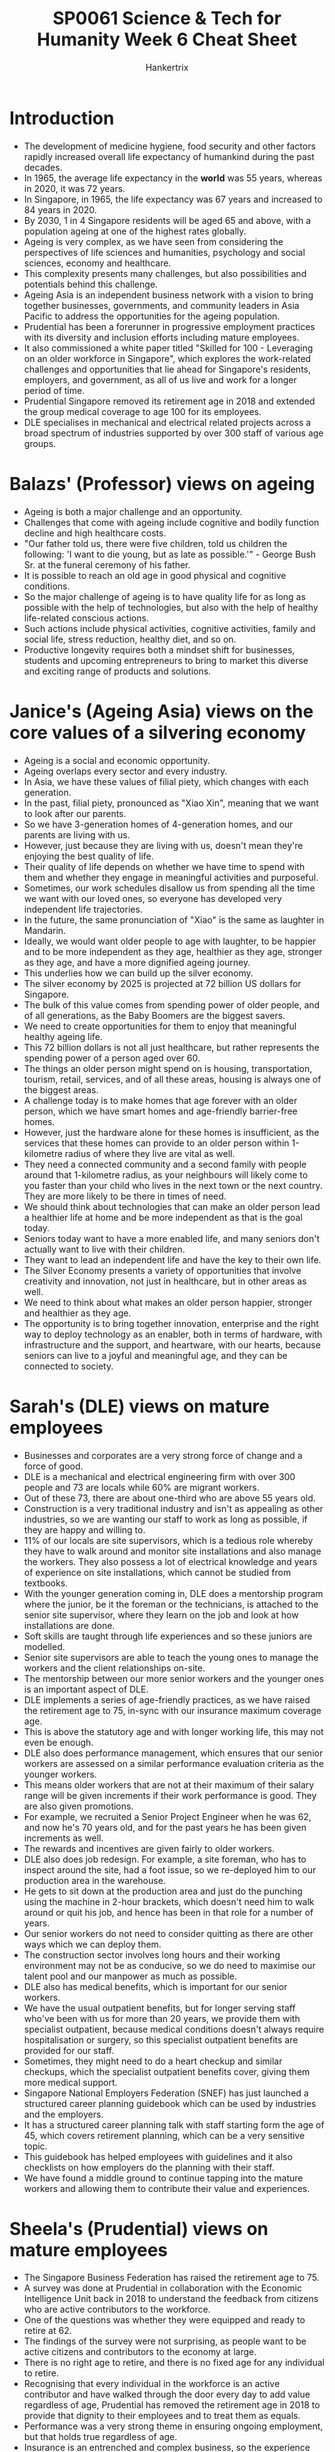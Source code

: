 #+TITLE: SP0061 Science & Tech for Humanity Week 6 Cheat Sheet
#+AUTHOR: Hankertrix
#+STARTUP: showeverything
#+OPTIONS: toc:2

* Introduction
- The development of medicine hygiene, food security and other factors rapidly increased overall life expectancy of humankind during the past decades.
- In 1965, the average life expectancy in the *world* was 55 years, whereas in 2020, it was 72 years.
- In Singapore, in 1965, the life expectancy was 67 years and increased to 84 years in 2020.
- By 2030, 1 in 4 Singapore residents will be aged 65 and above, with a population ageing at one of the highest rates globally.
- Ageing is very complex, as we have seen from considering the perspectives of life sciences and humanities, psychology and social sciences, economy and healthcare.
- This complexity presents many challenges, but also possibilities and potentials behind this challenge.
- Ageing Asia is an independent business network with a vision to bring together businesses, governments, and community leaders in Asia Pacific to address the opportunities for the ageing population.
- Prudential has been a forerunner in progressive employment practices with its diversity and inclusion efforts including mature employees.
- It also commissioned a white paper titled "Skilled for 100 - Leveraging on an older workforce in Singapore", which explores the work-related challenges and opportunities that lie ahead for Singapore's residents, employers, and government, as all of us live and work for a longer period of time.
- Prudential Singapore removed its retirement age in 2018 and extended the group medical coverage to age 100 for its employees.
- DLE specialises in mechanical and electrical related projects across a broad spectrum of industries supported by over 300 staff of various age groups.

* Balazs' (Professor) views on ageing
- Ageing is both a major challenge and an opportunity.
- Challenges that come with ageing include cognitive and bodily function decline and high healthcare costs.
- "Our father told us, there were five children, told us children the following: 'I want to die young, but as late as possible.'" - George Bush Sr. at the funeral ceremony of his father.
- It is possible to reach an old age in good physical and cognitive conditions.
- So the major challenge of ageing is to have quality life for as long as possible with the help of technologies, but also with the help of healthy life-related conscious actions.
- Such actions include physical activities, cognitive activities, family and social life, stress reduction, healthy diet, and so on.
- Productive longevity requires both a mindset shift for businesses, students and upcoming entrepreneurs to bring to market this diverse and exciting range of products and solutions.

* Janice's (Ageing Asia) views on the core values of a silvering economy
- Ageing is a social and economic opportunity.
- Ageing overlaps every sector and every industry.
- In Asia, we have these values of filial piety, which changes with each generation.
- In the past, filial piety, pronounced as "Xiao Xin", meaning that we want to look after our parents.
- So we have 3-generation homes of 4-generation homes, and our parents are living with us.
- However, just because they are living with us, doesn't mean they're enjoying the best quality of life.
- Their quality of life depends on whether we have time to spend with them and whether they engage in meaningful activities and purposeful.
- Sometimes, our work schedules disallow us from spending all the time we want with our loved ones, so everyone has developed very independent life trajectories.
- In the future, the same pronunciation of "Xiao" is the same as laughter in Mandarin.
- Ideally, we would want older people to age with laughter, to be happier and to be more independent as they age, healthier as they age, stronger as they age, and have a more dignified ageing journey.
- This underlies how we can build up the silver economy.
- The silver economy by 2025 is projected at 72 billion US dollars for Singapore.
- The bulk of this value comes from spending power of older people, and of all generations, as the Baby Boomers are the biggest savers.
- We need to create opportunities for them to enjoy that meaningful healthy ageing life.
- This 72 billion dollars is not all just healthcare, but rather represents the spending power of a person aged over 60.
- The things an older person might spend on is housing, transportation, tourism, retail, services, and of all these areas, housing is always one of the biggest areas.
- A challenge today is to make homes that age forever with an older person, which we have smart homes and age-friendly barrier-free homes.
- However, just the hardware alone for these homes is insufficient, as the services that these homes can provide to an older person within 1-kilometre radius of where they live are vital as well.
- They need a connected community and a second family with people around that 1-kilometre radius, as your neighbours will likely come to you faster than your child who lives in the next town or the next country. They are more likely to be there in times of need.
- We should think about technologies that can make an older person lead a healthier life at home and be more independent as that is the goal today.
- Seniors today want to have a more enabled life, and many seniors don't actually want to live with their children.
- They want to lead an independent life and have the key to their own life.
- The Silver Economy presents a variety of opportunities that involve creativity and innovation, not just in healthcare, but in other areas as well.
- We need to think about what makes an older person happier, stronger and healthier as they age.
- The opportunity is to bring together innovation, enterprise and the right way to deploy technology as an enabler, both in terms of hardware, with infrastructure and the support, and heartware, with our hearts, because seniors can live to a joyful and meaningful age, and they can be connected to society.

* Sarah's (DLE) views on mature employees
- Businesses and corporates are a very strong force of change and a force of good.
- DLE is a mechanical and electrical engineering firm with over 300 people and 73 are locals while 60% are migrant workers.
- Out of these 73, there are about one-third who are above 55 years old.
- Construction is a very traditional industry and isn't as appealing as other industries, so we are wanting our staff to work as long as possible, if they are happy and willing to.
- 11% of our locals are site supervisors, which is a tedious role whereby they have to walk around and monitor site installations and also manage the workers. They also possess a lot of electrical knowledge and years of experience on site installations, which cannot be studied from textbooks.
- With the younger generation coming in, DLE does a mentorship program where the junior, be it the foreman or the technicians, is attached to the senior site supervisor, where they learn on the job and look at how installations are done.
- Soft skills are taught through life experiences and so these juniors are modelled.
- Senior site supervisors are able to teach the young ones to manage the workers and the client relationships on-site.
- The mentorship between our more senior workers and the younger ones is an important aspect of DLE.
- DLE implements a series of age-friendly practices, as we have raised the retirement age to 75, in-sync with our insurance maximum coverage age.
- This is above the statutory age and with longer working life, this may not even be enough.
- DLE also does performance management, which ensures that our senior workers are assessed on a similar performance evaluation criteria as the younger workers.
- This means older workers that are not at their maximum of their salary range will be given increments if their work performance is good. They are also given promotions.
- For example, we recruited a Senior Project Engineer when he was 62, and now he's 70 years old, and for the past years he has been given increments as well.
- The rewards and incentives are given fairly to older workers.
- DLE also does job redesign. For example, a site foreman, who has to inspect around the site, had a foot issue, so we re-deployed him to our production area in the warehouse.
- He gets to sit down at the production area and just do the punching using the machine in 2-hour brackets, which doesn't need him to walk around or quit his job, and hence has been in that role for a number of years.
- Our senior workers do not need to consider quitting as there are other ways which we can deploy them.
- The construction sector involves long hours and their working environment may not be as conducive, so we do need to maximise our talent pool and our manpower as much as possible.
- DLE also has medical benefits, which is important for our senior workers.
- We have the usual outpatient benefits, but for longer serving staff who've been with us for more than 20 years, we provide them with specialist outpatient, because medical conditions doesn't always require hospitalisation or surgery, so this specialist outpatient benefits are provided for our staff.
- Sometimes, they might need to do a heart checkup and similar checkups, which the specialist outpatient benefits cover, giving them more medical support.
- Singapore National Employers Federation (SNEF) has just launched a structured career planning guidebook which can be used by industries and the employers.
- It has a structured career planning talk with staff starting form the age of 45, which covers retirement planning, which can be a very sensitive topic.
- This guidebook has helped employees with guidelines and it also checklists on how employers do the planning with their staff.
- We have found a middle ground to continue tapping into the mature workers and allowing them to contribute their value and experiences.

* Sheela's (Prudential) views on mature employees
- The Singapore Business Federation has raised the retirement age to 75.
- A survey was done at Prudential in collaboration with the Economic Intelligence Unit back in 2018 to understand the feedback from citizens who are active contributors to the workforce.
- One of the questions was whether they were equipped and ready to retire at 62.
- The findings of the survey were not surprising, as people want to be active citizens and contributors to the economy at large.
- There is no right age to retire, and there is no fixed age for any individual to retire.
- Recognising that every individual in the workforce is an active contributor and have walked through the door every day to add value regardless of age, Prudential has removed the retirement age in 2018 to provide that dignity to their employees and to treat them as equals.
- Performance was a very strong theme in ensuring ongoing employment, but that holds true regardless of age.
- Insurance is an entrenched and complex business, so the experience that our senior workforce brings to the table is extremely helpful.
- Seniors bring allow for mentorships and on-the-job training, and they have a lot of passion for their work.
- Noreen is a poster girl for the senior workers at Prudential, who is in her mid-60s.
- She is a lead policy writer, which is a very specialised and niche area of work.
- When Prudential removed the retirement age, she was happy about the removal and thanked me for the change.
- She wanted to continue to contribute more to the company and show that her skills can continue to improve as she ages.
- The benefits brought about by removing the retirement age have not just been to the organisation, but have also reached the younger workforce at Prudential, as learning from someone who is of a different generation, can bring a different perspective, which has also enabled our workforce appreciate our customer base and the demographics of Singapore, to then be able to come up with right solutions for our customers.
- Prudential stretched itself a little bit more and equalised the CPF for all our employees aged 55 and above in 2019.
- Prudential treats their older workers as equals, as they do the same jobs as their younger colleagues, so they shouldn't be paid less in terms of CPF, when they are prepared to contribute to the company.
- There is an opportunity for all employers to do more, as in the study we did, "Skilled for 100", we surveyed about 200 HR professionals and only 16% thinks that employers are ready and equipped to employ individuals above the retirement age, which is now up to 63.
- That is an issue in terms of addressing mindsets, as we need to start shifting the mindsets of employers to see the value in the silver workforce, when there is a war for talent.
- Employers currently do not war over the workers in the silver workforce.
- The conversation in the lead-up and the run-up to retirement is a very complex topic.
- It is also sensitive with a lot of assumptions and anxieties.
- However, there are always win-win approaches for both the company and the worker to be contributing meaningfully to the economy, and to feel that they are productive, and that their experience is rich and can continue to be tapped.
- There is a challenge and opportunity for businesses to find ways to harmonise and to synergise the rich experience of the older workers across the intergeneration workforce.

* Balazs' (Professor) views on mature employees
- NTU, with the University of Cambridge and the help of the National Research Foundation, has a huge research program entitled the Centre for Lifelong Learning and Individualised Cognition (CLIC), which is one of the major research programs at NTU focusing on understanding the learning capacity and learning strategies of young people, young adults, older adults and the elderly.
- Learning is possible at any age, and it is not the privilege of younger people, or of children or adolescents.
- Better understanding of how the younger generations, mid-generations and elderly learn new skills is needed to design better strategies and develop interventional approaches to improve this learning capacity.
- This is so that the elderly can learn new skills and use them in more intense form in different sectors of the industry.
- NTU is very keen on understanding the situation in Singapore and in developing new approaches to mobilise this fantastic learning capacity of our brain across the different age groups.
- With the help of this new knowledge, we can empower people, the elderly, but also younger people, to utilise their skills, their learning skills and their experiences in different ages, and combine them across the age groups for the benefit of society.
- Scientific knowledge and scientific approaches can help us understand how we learn, how we acquire new skills and empower us to improve this learning process and to develop new strategies for more effective learning.
- This research will likely bear fruits in the future and will help Singapore in mobilising the forces among the younger generation, the mid-generation and the older generation to build a more understanding workforce and use the talents and the skills of the older generation across the age spectrum.

* Sarah's (DLE) views on mature employee's career aspirations
- Many senior workers do not want to retire, they want to continue working for as long as possible, as long as their health can take it.
- They are happy to work for as long as the company wants them.
- We want to make sure that they feel a welcoming environment and that the company does not want them to leave as we value their contributions and this would align our objectives.
- They want to work, so DLE provides the employment for them.
- However, we need to ensure that we don't hold assumptions that are not true, as everyone has their own priorities and objectives, so one person may want to work, but another might want to do something else.
- It is important to have open communication with employees, like through the career talk mentioned above, to know what employees are looking for.
- Even though the majority of people want to work, there may also be some who just want to work part-time, so open communication is key.

* Sheela's (Prudential) views on mature employee's career aspirations
- Learning is not owned by the youth, which has been a premise of looking at Prudential's workforce and identifying the similarities and differences.
- When Prudential says that our value proposition to our employees is regardless of age, our commitment is that we will help you connect and be part of an organisation that is inclusive, allows you to collaborate and work with people across hierarchies, grades and divisions, and be innovative in the process.
- Prudential is committed to employee's growth, which is our second proposition, again regardless of age.
- We are there to support you in your career journey that you so choose to walk the path and finally succeed.
- It is never too late to be successful in something you choose to do, which is Prudential's value proposition to our employees.
- We have an open invitation for everyone to come to our office, as we have an inclusive view of our workforce.
- The office is open concept, so the CEO does not have a workstation, and you sit next to anyone of any age, any gender, any division, and you work collaboratively towards a desired goal and outcome for our customers.
- Post_COVID, we've now extended our workplace to PRUAnywhere, so you can actually work from anywhere.
- An external provider allows our teams and individuals to meet their colleagues for meetings, discussions, engagements, which can be at their neighbourhood, one where it allows and enables our workforce not just to work and be productive, but also attend to everything else that matters in their life.
- If a senior worker needs to go for a medical appointment, and there happens to be a PRUAnywhere, as their younger colleagues, please go and use them.
- The employees at Prudential are happy with this arrangement.
- Prudential has also been working extensively with the Institute of Banking and Finance over the last couple of years to look at how we redesign jobs to be future-ready against skills that are important.
- A fifth of Prudential is going through a chartered learning path which enables them to be ready for the new world and be ready to embrace new skills and take on new roles.
- We are committed to all of our employees regardless of age.
- Your job may disappear, but you don't have to disappear.
- Within the one-fifth of our organisation, there is about 26 people we call "Silver Surfers" who have signed up to be part of this journey, which is phenomenal.
- There were some challenges with certain segments, but being able to engage them in conversations and understanding their pain points, and addressing their concerns and accompanying them in their journey is part of our growth commitment.
- Taking on those accountabilities and being able to add value and contribute in what matters is to succeed in this matter.
- Our Silver Surfers are invited to policy discussions because it's quite important that they are seen, and they feel like they are advocates and representatives of their population and their colleagues.
- By including them in key policy decisions, a lot of them will be with us for many years to come.

* Janice's (Ageing Asia) view on how businesses can tap into the silver economy
- The new silver economy presents a lot of opportunities and new roles that people will play in this new economy.
- Companies are like second family for these older workers, ever more than before.
- We went through a period of economic growth where a lot of younger people would think that they need to job hop every few years to get ahead.
- However, the conversation is now changing back to staying in 1 organisation that helps me look after my whole life as being more important.
- Building that community within that organisation which spans multiple generations, including both the young and old.
- An innovation we need is to increase the opportunities for community engagement within companies.
- We also need to help people in the organisation to see that the cheapest way to look after your health as you grow older is prevention.
- Exercise is medicine, and you'll save money for both the company and yourself.
- But creating this culture is difficult, as we need to build that professional workforce while encouraging them to stay healthy, be engaged with the community like a family.
- We would also need to engage people across generations.
- Many companies today view the ageing population with different innovations and ideas.
- Instead of getting feedback from a research company or an ageing innovation lab, getting feedback from the older people in the workforce to look at ideas is better.
- This creates a vibrant ecosystem across generations and across different departments, which supports a new population change, a new mindset where you can age in this new environment to be healthier and stronger.

* Sheela's (Prudential) view on how businesses can tap into the silver economy
- We need figure out how to engage people through this lifecycle.
- It's not just about a single role or job, it's about what could be next.
- It could be what you can do as an extension to the community, to your customers, etc.
- Prudential has a very vibrant internal mobility culture. Every year 10% of our workforce take on a new job.
- This is done by keeping people in the organisation while giving them a new role.
- This can continue through the life cycle of the individual as well.
- However, it requires deliberate thinking and planning regarding facilitating this internal mobility, and having internal conversations about thinking longer-term than short-term.
- The right tone from the top is important in making this happen.
- As Prudential is about corporates and what we do for the community, we also need to think about influencing fellow corporates in terms of thinking through this longevity agenda, which is an important consideration.

* Sarah's (DLE) view on how businesses can tap into the silver economy
- Business always boils down to dollars and cents.
- In Budget 2022, there is an increase in CPF rates for senior workers that will happen from 1st January 2023
- The government has provided the CPF transition offset that would help with the increase in the CPF contributions from the company.
- Companies do appreciate what the government has provided, but it is something that companies will have to get used to, which would be an increase in manpower costs.
- Companies need to realise that in a tight labour market we will have to be used to the increase in labour costs and be ready to accept it.
- As such, companies should focus on increasing productivity.
- It is always about limited resources and limited budget, so we are always looking out for grants.
- There's a Senior Worker Early Adopter Grant that we took up and applied for, and that helps progressive companies to actually raise the retirement age and re-employment age, which is something companies can look at.
- Companies should also have a lot of health programs, but for small and medium enterprises (SME), they have a limited budget, so they need to always be looking out for collaborations.
- We partner with insurance companies, so they provide the complimentary health screenings.
- We also partner with banks who want to have their credit card roadshows.
- So we invite them to our company to provide food or health talks.
- Previously, we have applied for the Health Promotion Board grant where we implemented and rolled out a series of exercise programs and also included Tai Chi.
- For older folks, they may not want to do rock climbing or cycling, but they can do Tai Chi.
- However, a manager in her late 50s managed to climb all the way to the top of the rock wall, so we cannot be presumptuous as some older folks are healthier than the younger ones.
- There are people in their 30s with high blood cholesterol.
- Having older workforce in a good health condition can inspire the younger people.
- Companies should be looking out for how they can actually partner with others to create even more programs.
- We are currently looking at a Total Workplace Safety and Health grant, which is rolled out be WSH council, and it integrates safety, occupational health, and also the physical health and mental health of the worker.
- It is a holistic approach that we hope will benefit our staff.

* Commentary on how businesses can tap into the silver economy
- There are always new roles emerging.
- There needs to be intentionality in the leadership setting, the tone, in the corporate being the unit of change to institutionalise certain arrangements that will bring the workers on board.
- Policy needs to be designed with ways to incentivise companies to do well and do good.
- There is a rich diversity and ample opportunities for everyone in different professions and different fields to play a part to advance this longevity agenda.
- It could be the policy designers and makers who are thinking about innovative approaches. Instead of looking at it as a limitation on our factor of production, the silver economy should be looked at as the next phase that will propel Singapore's growth.
- It could be the product designers and interior designers.
- I hope you'll be able to take these ideas 2 -5 steps ahead to think about the new products.
- There is a fantastic possibility here to design new policy documents, new guidelines and new concepts for the government, for society, for companies about the silver economy's potential.
- We can even create new spin-offs and new companies.
- ASPIRE55 is a wellness community that mimics life in a retirement village but offered in a virtual environment where there's virtually no walls, so it doesn't limit you to be online or offline.
- You create spaces in the community, existing spaces, and you then help people create social connections and communities.
- There are a lot of ideas in the ageing space, and if you just look around you, look around the people you're with, because all of us have someone older that is ageing, and the best test bed to look at what products we need for the ageing population is to look around your own family members. Innovation comes from there.
- Think about how you want to change the future.
- We should think about the contributions to GDP from the silver economy, that is, the economy of people aged over 60.
- We also need to help older people to look at their future as an age of golden opportunity for both engaging their current companies, help them to become silver entrepreneurs or having silver entrepreneurs' venture funds.
- Using technology, we can also enable people to work longer in their jobs.
- There will be a job redesign, but there's also going to be a lot of creation of innovative technological products.
- These products might help a person who is getting older, having some physical weakness, to continue to lift heavy things.
- In Japan, there are a lot of robotic technologies that are helping to support the workforce, not just for their internal workforce, but also for export internationally.

* Addressing the students watching the video
- You hopefully will be inspired to think creatively about how you want to change the way people are living in the future.
- As students, we are in an era where we study, work and then retire, but that is being challenged today as we are going through life.
- The silver workforce isn't actually not that different from students, as they also want to be active contributors, active decision makers and ideators in itself.
- Hence, when we do anything, we should look for similarities in the first instance, but where there are differences, like differences in terms of learning patterns and maybe priorities, we will need to find a way to draw people from a traditional mode of thinking through those 3 life stages and then be able to come to the same outcome that we could if they were our age as well.
- We students need to break that mould and find solutions that actually tickle us as it will tickle the senior workforce, and will create inclusivity and reduce unconscious biases.
- We need to keep preconceived notions out of the way, as there may be older workers who are more adventurous, and we will never know until we actually speak to them.
- Having an open and honest environment for communication is key, and that can start with speaking to our family members who are in that age bracket to understand their aspirations, what they work like to do, and what would actually help them to work longer.
- All these start with just having conversations and transparency.

* Final comment by Albert (Singapore Business Federation)
- The Singapore Business Federation is privileged to have progressive corporates who will be supporting our transition to this silvering economy and workforce.
- As Singapore's apex business chamber, we also want to work very closely with businesses, academic institutions and research institutions to find ways to get these innovative research products and solutions to the market.
- On one hand, is to help companies size new growth opportunities, and on the other is to keep our silvering workforce happy, engaged and together.
- There are a lot of opportunities for people to come together and work together in small country like Singapore.

* Concluding and addressing the students watching the video
- With the silvering economy of Singapore being a major issue in the coming years, you should not regard it as something sad and something that we cannot do anything about.
- It is instead a great opportunity for the whole society, but also for you to come up with creative ideas which can be translated from the ideal level to the implementation level.
- You can translate a concept, an idea, a scientific thought, a technical development, into a product, into a company, into a spin-off, a guideline, a recommendation for the government, or for users including the elderly.
- You will be provided with the contact information of the Singapore Business Federation, DLE, Prudential and Ageing Asia, so do contact them.
- Furthermore, you should try to come up with ideas and find a partner to discuss these ideas with to create great ideas which can be realised in the near future.
- While you are a university student, you can also be a spin-off company owner.
- The goal of this course is to have you create something which will sooner or later become a reality.
